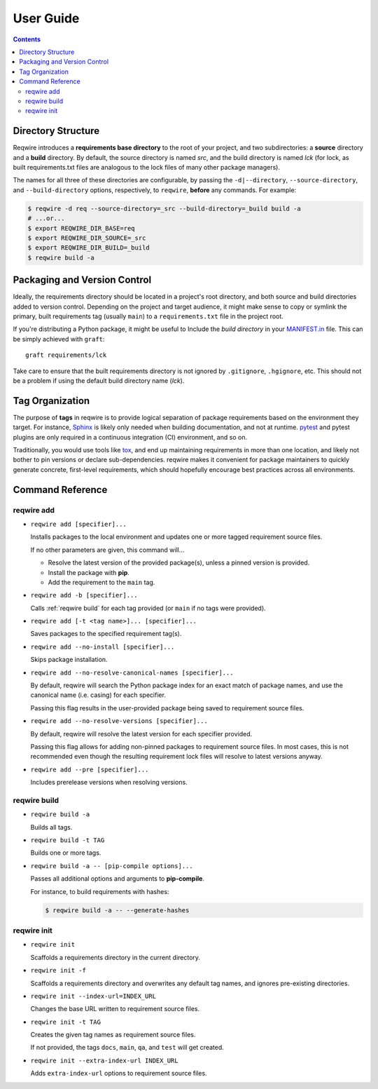 User Guide
==========

.. contents::
   :backlinks: none

Directory Structure
-------------------

Reqwire introduces a **requirements base directory** to the root of your
project, and two subdirectories: a **source** directory and a **build**
directory. By default, the source directory is named *src*, and the
build directory is named *lck* (for lock, as built requirements.txt
files are analogous to the lock files of many other package managers).

The names for all three of these directories are configurable, by
passing the ``-d|--directory``, ``--source-directory``, and
``--build-directory`` options, respectively, to ``reqwire``, **before**
any commands. For example:

.. code-block:: shell

   $ reqwire -d req --source-directory=_src --build-directory=_build build -a
   # ...or...
   $ export REQWIRE_DIR_BASE=req
   $ export REQWIRE_DIR_SOURCE=_src
   $ export REQWIRE_DIR_BUILD=_build
   $ reqwire build -a

Packaging and Version Control
-----------------------------

Ideally, the requirements directory should be located in a project's
root directory, and both source and build directories added to version
control. Depending on the project and target audience, it might make
sense to copy or symlink the primary, built requirements tag (usually
``main``) to a ``requirements.txt`` file in the project root.

If you're distributing a Python package, it might be useful to Include
the *build directory* in your `MANIFEST.in`_ file. This can be simply
achieved with ``graft``::

  graft requirements/lck

Take care to ensure that the built requirements directory is not
ignored by ``.gitignore``, ``.hgignore``, etc. This should not be a
problem if using the default build directory name (*lck*).

.. _MANIFEST.in: https://docs.python.org/3.6/distutils/sourcedist.html#specifying-the-files-to-distribute

Tag Organization
----------------

The purpose of **tags** in reqwire is to provide logical separation of
package requirements based on the environment they target. For instance,
`Sphinx`_ is likely only needed when building documentation, and not at
runtime. `pytest`_ and pytest plugins are only required in a continuous
integration (CI) environment, and so on.

Traditionally, you would use tools like `tox`_, and end up maintaining
requirements in more than one location, and likely not bother to
pin versions or declare sub-dependencies. reqwire makes it convenient
for package maintainers to quickly generate concrete, first-level
requirements, which should hopefully encourage best practices across
all environments.

.. _Sphinx: http://www.sphinx-doc.org/en/1.5.1/
.. _pytest: http://doc.pytest.org/en/latest/
.. _tox: http://tox.readthedocs.io/en/latest/config.html?highlight=deps#confval-deps=MULTI-LINE-LIST

Command Reference
-----------------

reqwire add
~~~~~~~~~~~

* ``reqwire add [specifier]...``

  Installs packages to the local environment and updates one or more
  tagged requirement source files.

  If no other parameters are given, this command will...

  * Resolve the latest version of the provided package(s), unless a
    pinned version is provided.
  * Install the package with **pip**.
  * Add the requirement to the ``main`` tag.

* ``reqwire add -b [specifier]...``

  Calls :ref:`reqwire build` for each tag provided (or ``main`` if no
  tags were provided).

* ``reqwire add [-t <tag name>]... [specifier]...``

  Saves packages to the specified requirement tag(s).

* ``reqwire add --no-install [specifier]...``

  Skips package installation.

* ``reqwire add --no-resolve-canonical-names [specifier]...``

  By default, reqwire will search the Python package index for an exact
  match of package names, and use the canonical name (i.e. casing) for
  each specifier.

  Passing this flag results in the user-provided package being saved to
  requirement source files.

* ``reqwire add --no-resolve-versions [specifier]...``

  By default, reqwire will resolve the latest version for each specifier
  provided.

  Passing this flag allows for adding non-pinned packages to requirement
  source files. In most cases, this is not recommended even though the
  resulting requirement lock files will resolve to latest versions anyway.

* ``reqwire add --pre [specifier]...``

  Includes prerelease versions when resolving versions.

reqwire build
~~~~~~~~~~~~~

* ``reqwire build -a``

  Builds all tags.

* ``reqwire build -t TAG``

  Builds one or more tags.

* ``reqwire build -a -- [pip-compile options]...``

  Passes all additional options and arguments to **pip-compile**.

  For instance, to build requirements with hashes:

  .. code-block:: shell

     $ reqwire build -a -- --generate-hashes

reqwire init
~~~~~~~~~~~~

* ``reqwire init``

  Scaffolds a requirements directory in the current directory.

* ``reqwire init -f``

  Scaffolds a requirements directory and overwrites any default tag
  names, and ignores pre-existing directories.

* ``reqwire init --index-url=INDEX_URL``

  Changes the base URL written to requirement source files.

* ``reqwire init -t TAG``

  Creates the given tag names as requirement source files.

  If not provided, the tags ``docs``, ``main``, ``qa``, and ``test``
  will get created.

* ``reqwire init --extra-index-url INDEX_URL``

  Adds ``extra-index-url`` options to requirement source files.
